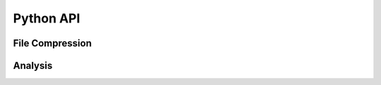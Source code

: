Python API
===============================================

File Compression
----------------

.. autosummary::
   :toctree: compress_files

    enstools.compression.api.compress

Analysis
--------

.. autosummary::
   :toctree: analyze

    enstools.compression.api.analyze_dataset
    enstools.compression.api.analyze_files
